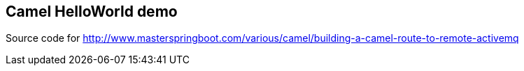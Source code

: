 == Camel HelloWorld demo
Source code for http://www.masterspringboot.com/various/camel/building-a-camel-route-to-remote-activemq
